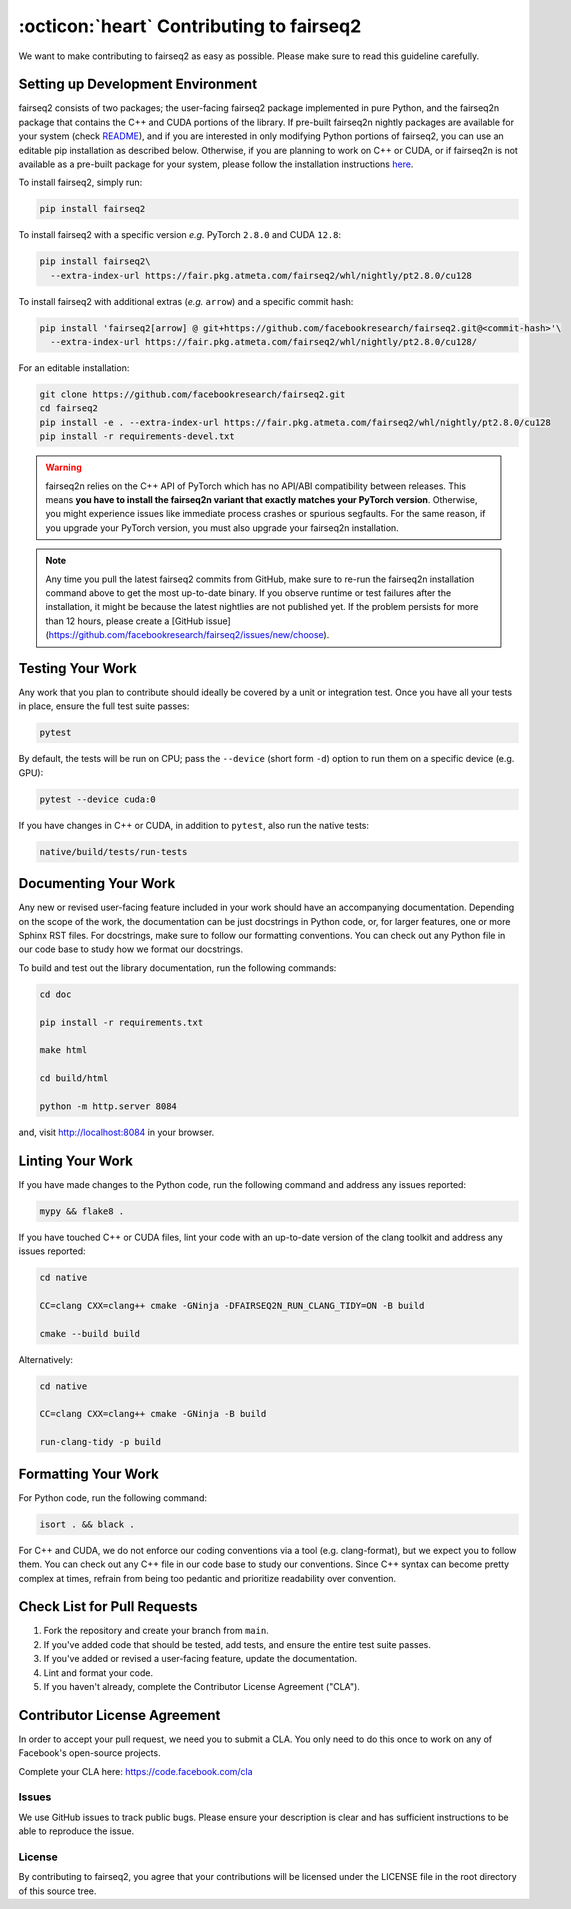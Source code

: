 .. _faq-contributing:


:octicon:`heart` Contributing to fairseq2
=========================================

We want to make contributing to fairseq2 as easy as possible. Please make sure
to read this guideline carefully.


.. _faq-contributing-setup:

Setting up Development Environment
----------------------------------

fairseq2 consists of two packages; the user-facing fairseq2 package implemented
in pure Python, and the fairseq2n package that contains the C++ and CUDA
portions of the library. If pre-built fairseq2n nightly packages are available
for your system (check `README <https://github.com/facebookresearch/fairseq2/tree/main?tab=readme-ov-file#nightlies>`_), and if you are interested in only
modifying Python portions of fairseq2, you can use an editable pip installation
as described below. Otherwise, if you are planning to work on C++ or CUDA, or if
fairseq2n is not available as a pre-built package for your system, please follow
the installation instructions `here <https://github.com/facebookresearch/fairseq2/blob/main/INSTALL_FROM_SOURCE.md>`_.

To install fairseq2, simply run:

.. code-block:: sh

    pip install fairseq2

To install fairseq2 with a specific version *e.g.* PyTorch ``2.8.0`` and CUDA ``12.8``:

.. code-block:: sh

    pip install fairseq2\
      --extra-index-url https://fair.pkg.atmeta.com/fairseq2/whl/nightly/pt2.8.0/cu128

To install fairseq2 with additional extras (*e.g.* ``arrow``) and a specific commit hash:

.. code-block:: sh

    pip install 'fairseq2[arrow] @ git+https://github.com/facebookresearch/fairseq2.git@<commit-hash>'\
      --extra-index-url https://fair.pkg.atmeta.com/fairseq2/whl/nightly/pt2.8.0/cu128/

For an editable installation:

.. code-block:: sh

    git clone https://github.com/facebookresearch/fairseq2.git
    cd fairseq2
    pip install -e . --extra-index-url https://fair.pkg.atmeta.com/fairseq2/whl/nightly/pt2.8.0/cu128
    pip install -r requirements-devel.txt


.. warning::
   fairseq2n relies on the C++ API of PyTorch which has no API/ABI compatibility
   between releases. This means **you have to install the fairseq2n variant that
   exactly matches your PyTorch version**. Otherwise, you might experience issues
   like immediate process crashes or spurious segfaults. For the same reason, if
   you upgrade your PyTorch version, you must also upgrade your fairseq2n
   installation.


.. note::
   Any time you pull the latest fairseq2 commits from GitHub, make sure to re-run
   the fairseq2n installation command above to get the most up-to-date binary. If
   you observe runtime or test failures after the installation, it might be
   because the latest nightlies are not published yet. If the problem persists
   for more than 12 hours, please create a
   [GitHub issue](https://github.com/facebookresearch/fairseq2/issues/new/choose).


.. _faq-contributing-testing:

Testing Your Work
-----------------

Any work that you plan to contribute should ideally be covered by a unit or
integration test. Once you have all your tests in place, ensure the full test
suite passes:

.. code-block:: sh

    pytest

By default, the tests will be run on CPU; pass the ``--device`` (short form
``-d``) option to run them on a specific device (e.g. GPU):

.. code-block:: sh

    pytest --device cuda:0


If you have changes in C++ or CUDA, in addition to ``pytest``, also run the
native tests:

.. code-block:: sh

    native/build/tests/run-tests



.. _faq-contributing-documenting:

Documenting Your Work
---------------------

Any new or revised user-facing feature included in your work should have an
accompanying documentation. Depending on the scope of the work, the
documentation can be just docstrings in Python code, or, for larger features,
one or more Sphinx RST files. For docstrings, make sure to follow our formatting
conventions. You can check out any Python file in our code base to study how we
format our docstrings.

To build and test out the library documentation, run the following commands:

.. code-block:: sh

    cd doc

    pip install -r requirements.txt

    make html

    cd build/html

    python -m http.server 8084

and, visit `http://localhost:8084 <http://localhost:8084>`__ in your browser.


.. _faq-contributing-linting:

Linting Your Work
-----------------

If you have made changes to the Python code, run the following command and
address any issues reported:

.. code-block:: sh

    mypy && flake8 .



If you have touched C++ or CUDA files, lint your code with an up-to-date version
of the clang toolkit and address any issues reported:

.. code-block:: sh

    cd native

    CC=clang CXX=clang++ cmake -GNinja -DFAIRSEQ2N_RUN_CLANG_TIDY=ON -B build

    cmake --build build


Alternatively:

.. code-block:: sh

    cd native

    CC=clang CXX=clang++ cmake -GNinja -B build

    run-clang-tidy -p build


.. _faq-contributing-formatting:

Formatting Your Work
--------------------

For Python code, run the following command:

.. code-block:: sh

    isort . && black .


For C++ and CUDA, we do not enforce our coding conventions via a tool (e.g.
clang-format), but we expect you to follow them. You can check out any C++ file
in our code base to study our conventions. Since C++ syntax can become pretty
complex at times, refrain from being too pedantic and prioritize readability
over convention.


.. _faq_contributing_checklist:

Check List for Pull Requests
----------------------------

1. Fork the repository and create your branch from ``main``.
2. If you've added code that should be tested, add tests, and ensure the entire
   test suite passes.
3. If you've added or revised a user-facing feature, update the documentation.
4. Lint and format your code.
5. If you haven't already, complete the Contributor License Agreement ("CLA").


.. _faq_contributing_cla:

Contributor License Agreement
-----------------------------

In order to accept your pull request, we need you to submit a CLA. You only need
to do this once to work on any of Facebook's open-source projects.

Complete your CLA here: `https://code.facebook.com/cla <https://code.facebook.com/cla>`__


.. _faq_contributing_issues:

Issues
^^^^^^

We use GitHub issues to track public bugs. Please ensure your description is
clear and has sufficient instructions to be able to reproduce the issue.


License
^^^^^^^

By contributing to fairseq2, you agree that your contributions will be licensed
under the LICENSE file in the root directory of this source tree.
